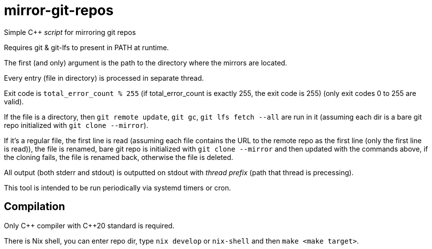 = mirror-git-repos
:reproducible:

Simple C++ _script_ for mirroring git repos

Requires git & git-lfs to present in PATH at runtime.

The first (and only) argument is the path to the directory where the mirrors are located.

Every entry (file in directory) is processed in separate thread.

Exit code is `total_error_count % 255` (if total_error_count is exactly 255, the exit code is 255) (only exit codes 0 to 255 are valid).

If the file is a directory, then `git remote update`, `git gc`, `git lfs fetch --all` are run in it (assuming each dir is a bare git repo initialized with `git clone --mirror`).

If it's a regular file, the first line is read (assuming each file contains the URL to the remote repo as the first line (only the first line is read)), the file is renamed, bare git repo is initialized with `git clone --mirror` and then updated with the commands above, if the cloning fails, the file is renamed back, otherwise the file is deleted.

All output (both stderr and stdout) is outputted on stdout with _thread prefix_ (path that thread is precessing).

This tool is intended to be run periodically via systemd timers or cron.

== Compilation

Only C++ compiler with C{plus}{plus}20 standard is required.

There is Nix shell, you can enter repo dir, type `nix develop` or `nix-shell` and then `make <make target>`.
